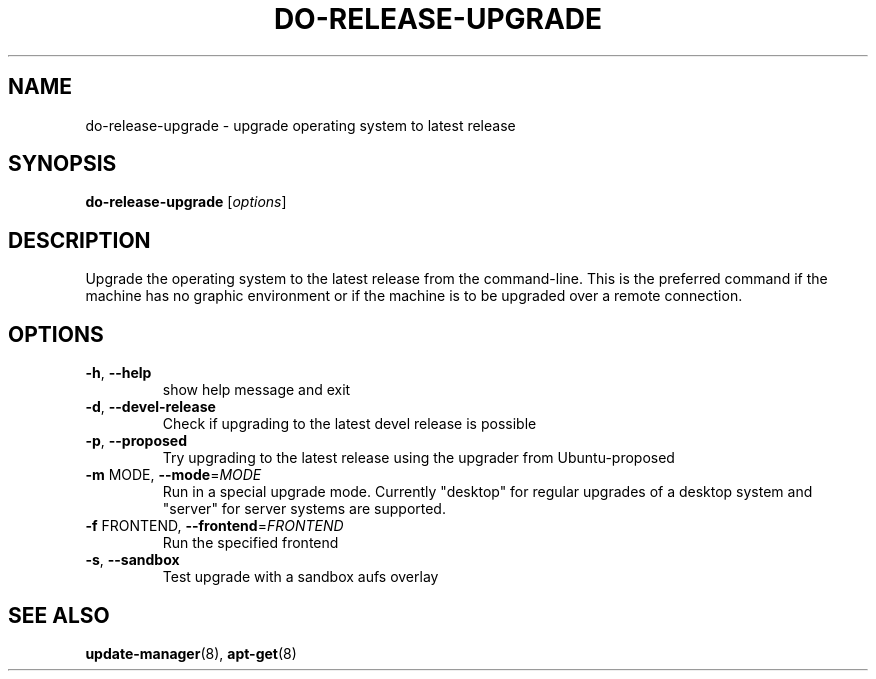 .\" Generated by help2man 1.36 and edited by Willem Bogaerts.
.TH "DO-RELEASE-UPGRADE" "8" "October 2009" "" ""
.SH "NAME"
do\-release\-upgrade \- upgrade operating system to latest release
.SH "SYNOPSIS"
.B do\-release\-upgrade
[\fIoptions\fR]
.SH "DESCRIPTION"
Upgrade the operating system to the latest release from the command\-line.
This is the preferred command if the machine has no graphic environment or if the machine is to be upgraded over a remote connection.
.SH "OPTIONS"
.TP 
\fB\-h\fR, \fB\-\-help\fR
show help message and exit
.TP 
\fB\-d\fR, \fB\-\-devel\-release\fR
Check if upgrading to the latest devel release is
possible
.TP 
\fB\-p\fR, \fB\-\-proposed\fR
Try upgrading to the latest release using the upgrader
from Ubuntu\-proposed
.TP 
\fB\-m\fR MODE, \fB\-\-mode\fR=\fIMODE\fR
Run in a special upgrade mode. Currently "desktop" for
regular upgrades of a desktop system and "server" for
server systems are supported.
.TP 
\fB\-f\fR FRONTEND, \fB\-\-frontend\fR=\fIFRONTEND\fR
Run the specified frontend
.TP 
\fB\-s\fR, \fB\-\-sandbox\fR
Test upgrade with a sandbox aufs overlay
.SH "SEE ALSO"
\fBupdate\-manager\fR(8), \fBapt\-get\fR(8)
